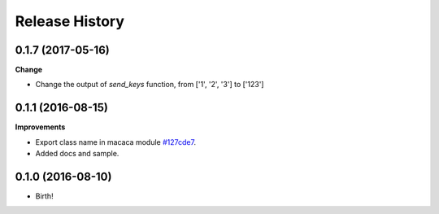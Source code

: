 .. :changelog:

Release History
---------------

0.1.7 (2017-05-16)
+++++++++++++++++++

**Change**

- Change the output of `send_keys` function, from ['1', '2', '3'] to ['123']

0.1.1 (2016-08-15)
+++++++++++++++++++

**Improvements**

- Export class name in macaca module `#127cde7 <https://github.com/macacajs/wd.py/commit/127cde7c239f144fdfc8d3e137e299d4112fdfc4>`_.
- Added docs and sample.

0.1.0 (2016-08-10)
+++++++++++++++++++

* Birth!
